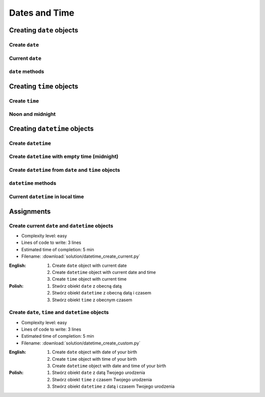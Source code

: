 **************
Dates and Time
**************


Creating ``date`` objects
=========================

Create ``date``
---------------
.. code-block:: python
    :caption: ``date`` object and its properties

    from datetime import date


    d = date(1961, 4, 12)
    # datetime.date(1961, 4, 12)

    d.year    # 1961
    d.month   # 4
    d.day     # 12

Current ``date``
----------------
.. code-block:: python
    :caption: ``date`` object with current date

    from datetime import date


    today = date.today()
    # datetime.date(2020, 1, 5)

    today.year    # 2020
    today.month   # 1
    today.day     # 5

``date`` methods
--------------------
.. code-block:: python
    :caption: ``date`` object methods

    from datetime import date


    d = date(1969, 7, 21)

    d.weekday()         # 0  # in US week starts with Sunday
    d.isoweekday()      # 1
    d.isoformat()       # '1969-07-21'


Creating ``time`` objects
=========================

Create ``time``
---------------
.. code-block:: python
    :caption: ``time`` object and its properties

    from datetime import time


    t = time(2, 56, 15)
    # datetime.time(2, 56, 15)

    t.hour            # 2
    t.minute          # 56
    t.second          # 15
    t.microsecond     # 0

Noon and midnight
-----------------
.. code-block:: python
    :caption: ``time`` object representing midnight

    from datetime import time


    time()              # datetime.time(0, 0)
    time(0, 0)          # datetime.time(0, 0)
    time(0, 0, 0)       # datetime.time(0, 0)

    time(12)            # datetime.time(12, 0)
    time(12, 0)         # datetime.time(12, 0)
    time(12, 0, 0)      # datetime.time(12, 0)


Creating ``datetime`` objects
=============================

Create ``datetime``
-------------------
.. code-block:: python
    :caption: Create ``datetime``

    from datetime import datetime


    dt = datetime(1969, 7, 21, 2, 56, 15)
    # datetime.datetime(1969, 7, 21, 2, 56, 15)

    dt.year          # 1969
    dt.month         # 7
    dt.day           # 21
    dt.hour          # 2
    dt.minute        # 56
    dt.second        # 15
    dt.microsecond   # 0

Create ``datetime`` with empty time (midnight)
----------------------------------------------
.. code-block:: python
    :caption: Create ``datetime`` with empty time

    from datetime import datetime


    dt = datetime(1969, 7, 21)
    # datetime.datetime(1969, 7, 21, 0, 0, 0)

    dt.year          # 1969
    dt.month         # 7
    dt.day           # 21
    dt.hour          # 0
    dt.minute        # 0
    dt.second        # 0
    dt.microsecond   # 0

Create ``datetime`` from ``date`` and ``time`` objects
------------------------------------------------------
.. code-block:: python
    :caption: Create ``datetime`` from ``date`` and ``time`` objects

    from datetime import datetime, date, time


    d = date(1969, 7, 21)
    t = time(2, 56, 15)

    dt = datetime(
        year=d.year,
        month=d.month,
        day=d.day,
        hour=t.hour,
        minute=t.minute,
        second=t.second)
    # datetime.datetime(1969, 7, 21, 2, 56, 15)

.. code-block:: python
    :caption: Create ``datetime`` from ``date`` and ``time`` objects

    from datetime import datetime, date, time


    d = date(1969, 7, 21)
    t = time(2, 56, 15)

    dt = datetime(d.year, d.month, d.day, t.hour, t. minute, t.second)
    # datetime.datetime(1969, 7, 21, 2, 56, 15)

.. code-block:: python
    :caption: Create ``datetime`` from ``date`` and ``time`` objects

    from datetime import datetime, date, time


    d = date(1969, 7, 21)
    t = time(2, 56, 15)

    dt = datetime.combine(d, t)
    # datetime.datetime(1969, 7, 21, 2, 56, 15)

``datetime`` methods
--------------------
.. code-block:: python
    :caption: ``datetime`` methods

    from datetime import datetime


    dt = datetime(1969, 7, 21, 2, 56, 15)
    # datetime.datetime(1969, 7, 21, 2, 56, 15)

    dt.date()        # datetime.date(1969, 7, 21)
    dt.time()        # datetime.time(2, 56, 15)

    dt.weekday()     # 0  # in US week starts with Sunday
    dt.isoweekday()  # 1
    dt.isoformat()   # '1969-07-21T02:56:15'

Current ``datetime`` in local time
----------------------------------
.. code-block:: python
    :caption: Current ``datetime`` in local timezone

    from datetime import datetime


    now = datetime.now()
    # datetime.datetime(2019, 1, 5, 20, 15, 0, 547414)

    now.year          # 2019
    now.month         # 1
    now.day           # 5
    now.hour          # 20
    now.minute        # 15
    now.second        # 0
    now.microsecond   # 547414


Assignments
===========

Create current ``date`` and ``datetime`` objects
------------------------------------------------
* Complexity level: easy
* Lines of code to write: 3 lines
* Estimated time of completion: 5 min
* Filename: :download:`solution/datetime_create_current.py`

:English:
    #. Create ``date`` object with current date
    #. Create ``datetime`` object with current date and time
    #. Create ``time`` object with current time

:Polish:
    #. Stwórz obiekt ``date`` z obecną datą
    #. Stwórz obiekt ``datetime`` z obecną datą i czasem
    #. Stwórz obiekt ``time`` z obecnym czasem

Create ``date``, ``time`` and ``datetime`` objects
--------------------------------------------------
* Complexity level: easy
* Lines of code to write: 3 lines
* Estimated time of completion: 5 min
* Filename: :download:`solution/datetime_create_custom.py`

:English:
    #. Create ``date`` object with date of your birth
    #. Create ``time`` object with time of your birth
    #. Create ``datetime`` object with date and time of your birth

:Polish:
    #. Stwórz obiekt ``date`` z datą Twojego urodzenia
    #. Stwórz obiekt ``time`` z czasem Twojego urodzenia
    #. Stwórz obiekt ``datetime`` z datą i czasem Twojego urodzenia
